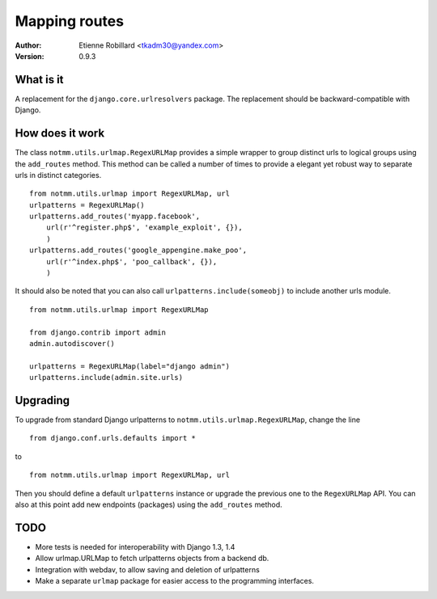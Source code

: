 Mapping routes
===============

:Author: Etienne Robillard <tkadm30@yandex.com>
:Version: 0.9.3

What is it
-----------

A replacement for the ``django.core.urlresolvers`` package. The replacement
should be backward-compatible with Django.

How does it work
-----------------

The class ``notmm.utils.urlmap.RegexURLMap`` provides a simple wrapper to group
distinct urls to logical groups using the ``add_routes`` method. This method can 
be called a number of times to provide a elegant yet robust way to separate urls in
distinct categories. ::


    from notmm.utils.urlmap import RegexURLMap, url
    urlpatterns = RegexURLMap()
    urlpatterns.add_routes('myapp.facebook', 
        url(r'^register.php$', 'example_exploit', {}),
        )
    urlpatterns.add_routes('google_appengine.make_poo',
        url(r'^index.php$', 'poo_callback', {}),
        )

It should also be noted that you can also call ``urlpatterns.include(someobj)`` to
include another urls module. ::

    from notmm.utils.urlmap import RegexURLMap

    from django.contrib import admin
    admin.autodiscover()

    urlpatterns = RegexURLMap(label="django admin")
    urlpatterns.include(admin.site.urls)
    
Upgrading
----------

To upgrade from standard Django urlpatterns to ``notmm.utils.urlmap.RegexURLMap``, change the line ::

    from django.conf.urls.defaults import * 

to ::

    from notmm.utils.urlmap import RegexURLMap, url
    
Then you should define a default ``urlpatterns`` instance or 
upgrade the previous one to the ``RegexURLMap`` API. You can also 
at this point add new endpoints (packages) using the ``add_routes`` method.

TODO
----------

- More tests is needed for interoperability with Django 1.3, 1.4
- Allow urlmap.URLMap to fetch urlpatterns objects from a backend db.
- Integration with webdav, to allow saving and deletion of urlpatterns 
- Make a separate ``urlmap`` package for easier access to the programming
  interfaces.


